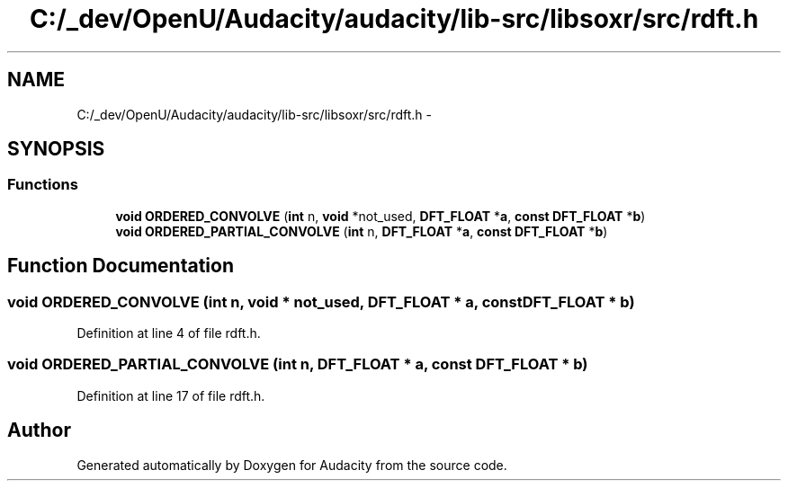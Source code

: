 .TH "C:/_dev/OpenU/Audacity/audacity/lib-src/libsoxr/src/rdft.h" 3 "Thu Apr 28 2016" "Audacity" \" -*- nroff -*-
.ad l
.nh
.SH NAME
C:/_dev/OpenU/Audacity/audacity/lib-src/libsoxr/src/rdft.h \- 
.SH SYNOPSIS
.br
.PP
.SS "Functions"

.in +1c
.ti -1c
.RI "\fBvoid\fP \fBORDERED_CONVOLVE\fP (\fBint\fP n, \fBvoid\fP *not_used, \fBDFT_FLOAT\fP *\fBa\fP, \fBconst\fP \fBDFT_FLOAT\fP *\fBb\fP)"
.br
.ti -1c
.RI "\fBvoid\fP \fBORDERED_PARTIAL_CONVOLVE\fP (\fBint\fP n, \fBDFT_FLOAT\fP *\fBa\fP, \fBconst\fP \fBDFT_FLOAT\fP *\fBb\fP)"
.br
.in -1c
.SH "Function Documentation"
.PP 
.SS "\fBvoid\fP ORDERED_CONVOLVE (\fBint\fP n, \fBvoid\fP * not_used, \fBDFT_FLOAT\fP * a, \fBconst\fP \fBDFT_FLOAT\fP * b)"

.PP
Definition at line 4 of file rdft\&.h\&.
.SS "\fBvoid\fP ORDERED_PARTIAL_CONVOLVE (\fBint\fP n, \fBDFT_FLOAT\fP * a, \fBconst\fP \fBDFT_FLOAT\fP * b)"

.PP
Definition at line 17 of file rdft\&.h\&.
.SH "Author"
.PP 
Generated automatically by Doxygen for Audacity from the source code\&.
